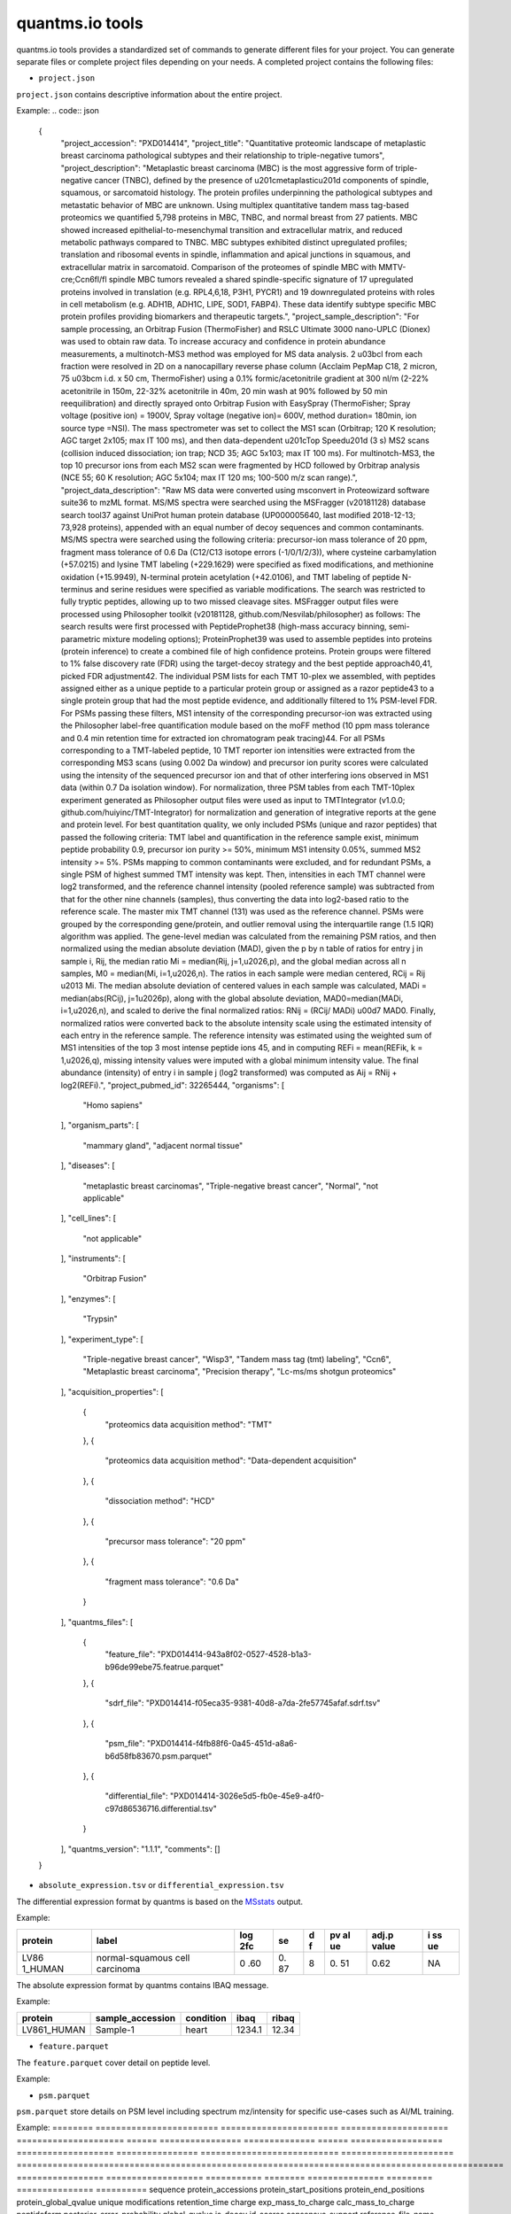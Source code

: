quantms.io tools
=================================
quantms.io tools provides a standardized 
set of commands to generate different files for your project.
You can generate separate files or complete project files depending on your needs.
A completed project contains the following files:

- ``project.json``
``project.json`` contains descriptive information about the entire project.

Example:
.. code:: json
   {
    "project_accession": "PXD014414",
    "project_title": "Quantitative proteomic landscape of metaplastic breast carcinoma pathological subtypes and their relationship to triple-negative tumors",
    "project_description": "Metaplastic breast carcinoma (MBC) is the most aggressive form of triple-negative cancer (TNBC), defined by the presence of \u201cmetaplastic\u201d components of spindle, squamous, or sarcomatoid histology. The protein profiles underpinning the pathological subtypes and metastatic behavior of MBC are unknown. Using multiplex quantitative tandem mass tag-based proteomics we quantified 5,798 proteins in MBC, TNBC, and normal breast from 27 patients. MBC showed increased epithelial-to-mesenchymal transition and extracellular matrix, and reduced metabolic pathways compared to TNBC. MBC subtypes exhibited distinct upregulated profiles; translation and ribosomal events in spindle, inflammation and apical junctions in squamous, and extracellular matrix in sarcomatoid. Comparison of the proteomes of spindle MBC with MMTV-cre;Ccn6fl/fl spindle MBC tumors revealed a shared spindle-specific signature of 17 upregulated proteins involved in translation (e.g. RPL4,6,18, P3H1, PYCR1) and 19 downregulated proteins with roles in cell metabolism (e.g. ADH1B, ADH1C, LIPE, SOD1, FABP4). These data identify subtype specific MBC protein profiles providing biomarkers and therapeutic targets.",
    "project_sample_description": "For sample processing, an Orbitrap Fusion (ThermoFisher) and RSLC Ultimate 3000 nano-UPLC (Dionex) was used to obtain raw data. To increase accuracy and confidence in protein abundance measurements, a multinotch-MS3 method was employed for MS data analysis. 2 \u03bcl from each fraction were resolved in 2D on a nanocapillary reverse phase column (Acclaim PepMap C18, 2 micron, 75 \u03bcm i.d. x 50 cm, ThermoFisher) using a 0.1% formic/acetonitrile gradient at 300 nl/m (2-22% acetonitrile in 150m, 22-32% acetonitrile in 40m, 20 min wash at 90% followed by 50 min reequilibration) and directly sprayed onto Orbitrap Fusion with EasySpray (ThermoFisher; Spray voltage (positive ion) = 1900V, Spray voltage (negative ion)= 600V, method duration= 180min, ion source type =NSI). The mass spectrometer was set to collect the MS1 scan (Orbitrap; 120 K resolution; AGC target 2x105; max IT 100 ms), and then data-dependent \u201cTop Speed\u201d (3 s) MS2 scans (collision induced dissociation; ion trap; NCD 35; AGC 5x103; max IT 100 ms). For multinotch-MS3, the top 10 precursor ions from each MS2 scan were fragmented by HCD followed by Orbitrap analysis (NCE 55; 60 K resolution; AGC 5x104; max IT 120 ms; 100-500 m/z scan range).",
    "project_data_description": "Raw MS data were converted using msconvert in Proteowizard software suite36 to mzML format. MS/MS spectra were searched using the MSFragger (v20181128) database search tool37 against UniProt human protein database (UP000005640, last modified 2018-12-13; 73,928 proteins), appended with an equal number of decoy sequences and common contaminants. MS/MS spectra were searched using the following criteria: precursor-ion mass tolerance of 20 ppm, fragment mass tolerance of 0.6 Da (C12/C13 isotope errors (-1/0/1/2/3)), where cysteine carbamylation (+57.0215) and lysine TMT labeling (+229.1629) were specified as fixed modifications, and methionine oxidation (+15.9949), N-terminal protein acetylation (+42.0106), and TMT labeling of peptide N-terminus and serine residues were specified as variable modifications. The search was restricted to fully tryptic peptides, allowing up to two missed cleavage sites. MSFragger output files were processed using Philosopher toolkit (v20181128, github.com/Nesvilab/philosopher) as follows: The search results were first processed with PeptideProphet38 (high-mass accuracy binning, semi-parametric mixture modeling options); ProteinProphet39 was used to assemble peptides into proteins (protein inference) to create a combined file of high confidence proteins. Protein groups were filtered to 1% false discovery rate (FDR) using the target-decoy strategy and the best peptide approach40,41, picked FDR adjustment42. The individual PSM lists for each TMT 10-plex we assembled, with peptides assigned either as a unique peptide to a particular protein group or assigned as a razor peptide43 to a single protein group that had the most peptide evidence, and additionally filtered to 1% PSM-level FDR. For PSMs passing these filters, MS1 intensity of the corresponding precursor-ion was extracted using the Philosopher label-free quantification module based on the moFF method (10 ppm mass tolerance and 0.4 min retention time for extracted ion chromatogram peak tracing)44. For all PSMs corresponding to a TMT-labeled peptide, 10 TMT reporter ion intensities were extracted from the corresponding MS3 scans (using 0.002 Da window) and precursor ion purity scores were calculated using the intensity of the sequenced precursor ion and that of other interfering ions observed in MS1 data (within 0.7 Da isolation window). For normalization, three PSM tables from each TMT-10plex experiment generated as Philosopher output files were used as input to TMTIntegrator (v1.0.0; github.com/huiyinc/TMT-Integrator) for normalization and generation of integrative reports at the gene and protein level. For best quantitation quality, we only included PSMs (unique and razor peptides) that passed the following criteria: TMT label and quantification in the reference sample exist, minimum peptide probability 0.9, precursor ion purity >= 50%, minimum MS1 intensity 0.05%, summed MS2 intensity >= 5%. PSMs mapping to common contaminants were excluded, and for redundant PSMs, a single PSM of highest summed TMT intensity was kept. Then, intensities in each TMT channel were log2 transformed, and the reference channel intensity (pooled reference sample) was subtracted from that for the other nine channels (samples), thus converting the data into log2-based ratio to the reference scale. The master mix TMT channel (131) was used as the reference channel. PSMs were grouped by the corresponding gene/protein, and outlier removal using the interquartile range (1.5 IQR) algorithm was applied. The gene-level median was calculated from the remaining PSM ratios, and then normalized using the median absolute deviation (MAD), given the p by n table of ratios for entry j in sample i, Rij, the median ratio Mi = median(Rij, j=1,\u2026,p), and the global median across all n samples, M0 = median(Mi, i=1,\u2026,n). The ratios in each sample were median centered, RCij = Rij \u2013 Mi. The median absolute deviation of centered values in each sample was calculated, MADi = median(abs(RCij), j=1\u2026p), along with the global absolute deviation, MAD0=median(MADi, i=1,\u2026,n), and scaled to derive the final normalized ratios: RNij = (RCij/ MADi) \u00d7 MAD0. Finally, normalized ratios were converted back to the absolute intensity scale using the estimated intensity of each entry in the reference sample. The reference intensity was estimated using the weighted sum of MS1 intensities of the top 3 most intense peptide ions 45, and in computing REFi = mean(REFik, k = 1,\u2026,q), missing intensity values were imputed with a global minimum intensity value. The final abundance (intensity) of entry i in sample j (log2 transformed) was computed as Aij = RNij + log2(REFi).",
    "project_pubmed_id": 32265444,
    "organisms": [
        "Homo sapiens"
    ],
    "organism_parts": [
        "mammary gland",
        "adjacent normal tissue"
    ],
    "diseases": [
        "metaplastic breast carcinomas",
        "Triple-negative breast cancer",
        "Normal",
        "not applicable"
    ],
    "cell_lines": [
        "not applicable"
    ],
    "instruments": [
        "Orbitrap Fusion"
    ],
    "enzymes": [
        "Trypsin"
    ],
    "experiment_type": [
        "Triple-negative breast cancer",
        "Wisp3",
        "Tandem mass tag (tmt) labeling",
        "Ccn6",
        "Metaplastic breast carcinoma",
        "Precision therapy",
        "Lc-ms/ms shotgun proteomics"
    ],
    "acquisition_properties": [
        {
            "proteomics data acquisition method": "TMT"
        },
        {
            "proteomics data acquisition method": "Data-dependent acquisition"
        },
        {
            "dissociation method": "HCD"
        },
        {
            "precursor mass tolerance": "20 ppm"
        },
        {
            "fragment mass tolerance": "0.6 Da"
        }
    ],
    "quantms_files": [
        {
            "feature_file": "PXD014414-943a8f02-0527-4528-b1a3-b96de99ebe75.featrue.parquet"
        },
        {
            "sdrf_file": "PXD014414-f05eca35-9381-40d8-a7da-2fe57745afaf.sdrf.tsv"
        },
        {
            "psm_file": "PXD014414-f4fb88f6-0a45-451d-a8a6-b6d58fb83670.psm.parquet"
        },
        {
            "differential_file": "PXD014414-3026e5d5-fb0e-45e9-a4f0-c97d86536716.differential.tsv"
        }
    ],
    "quantms_version": "1.1.1",
    "comments": []
   }

- ``absolute_expression.tsv`` or ``differential_expression.tsv``
The differential expression format by quantms is based on the
`MSstats <https://msstats.org/wp-content/uploads/2017/01/MSstats_v3.7.3_manual.pdf>`__
output.

Example:

+---------+-------------------------+-----+----+---+----+-------+----+
| protein | label                   | log | se | d | pv | adj.p | i  |
|         |                         | 2fc |    | f | al | value | ss |
|         |                         |     |    |   | ue |       | ue |
+=========+=========================+=====+====+===+====+=======+====+
| LV86    | normal-squamous cell    | 0   | 0. | 8 | 0. | 0.62  | NA |
| 1_HUMAN | carcinoma               | .60 | 87 |   | 51 |       |    |
+---------+-------------------------+-----+----+---+----+-------+----+

The absolute expression format by quantms contains IBAQ message.

Example:

=========== ================ ========= ====== =====
protein     sample_accession condition ibaq   ribaq
=========== ================ ========= ====== =====
LV861_HUMAN Sample-1         heart     1234.1 12.34
=========== ================ ========= ====== =====

- ``feature.parquet``
The ``feature.parquet`` cover detail on peptide level.

Example:

=========== ======================== ======================= ===================== ===================== ====== ============================== ============== ====== ================== =================== ============================= ============================ ============= ======== ========= =============== =================== ========= ======== ==================== ============ ================== ===== ======= ========================================================= =================== ============================ ==================== ======================== ========= =============== ==========
sequence	   protein_accessions	    protein_start_positions protein_end_positions protein_global_qvalue	unique modifications	                 retention_time charge	exp_mass_to_charge calc_mass_to_charge	peptidoform	                  posterior_error_probability  global_qvalue is_decoy intensity spectral_count	sample_accession	  condition	fraction	biological_replicate	fragment_ion isotope_label_type run	  channel id_scores	                                               reference_file_name best_psm_reference_file_name	best_psm_scan_number	mz_array	intensity_array num_peaks gene_accessions	gene_names
=========== ======================== ======================= ===================== ===================== ====== ============================== ============== ====== ================== =================== ============================= ============================ ============= ======== ========= =============== =================== ========= ======== ==================== ============ ================== ===== ======= ========================================================= =================== ============================ ==================== ======================== ========= =============== ==========       
ASPDWGYDDK	['sp|P00915|CAH1_HUMAN'] [1 2]              	    [10 11]	              0.001882796	         0	    ['0-UNIMOD:1' '10-UNIMOD:737'] 7522.223146	   2	   712.831298	       712.8302134	      [Acetyl]-ASPDWGYDDK[TMT6plex]	4.97E-05	                    0	          0        454585.3  1   	         PXD014414-Sample-10 Norm	   1	      10	                  None	       L	                 1_1_1 TMT131	["'OpenMS:Best PSM Score':0.0",'Best PSM PEP:4.96872e-05'] UM_F_50cm_2019_0414 UM_F_50cm_2019_0430	         53434					   None                     None      None            None
=========== ======================== ======================= ===================== ===================== ====== ============================== ============== ====== ================== =================== ============================= ============================ ============= ======== ========= =============== =================== ========= ======== ==================== ============ ================== ===== ================================================================= =================== ============================ ==================== ======================== ========= =============== ==========
	
- ``psm.parquet``
``psm.parquet`` store details on PSM level including spectrum mz/intensity for specific use-cases such as AI/ML training.

Example: 
======== ======================== ======================= ===================== ===================== ====== ================ ============== ====== ================== =================== ================ =========================== ====================== =============================================================================================== ================= =================== =========== ======== =============== ========= =============== ==========
sequence protein_accessions       protein_start_positions protein_end_positions protein_global_qvalue unique modifications	   retention_time	charge exp_mass_to_charge calc_mass_to_charge peptidoform      posterior_error_probability global_qvalue	is_decoy	id_scores                                                                                       consensus_support	reference_file_name scan_number mz_array intensity_array num_peaks gene_accessions gene_names
======== ======================== ======================= ===================== ===================== ====== ================ ============== ====== ================== =================== ================ =========================== ====================== =============================================================================================== ================= =================== =========== ======== =============== ========= =============== ==========
SSPGHR   ['sp|P29692|EF1D_HUMAN'] [118]                   [123]                 0.001882796           1      ['1-UNIMOD:737'] 1258.2	      2      435.2432855        435.2431809         S[TMT6plex]SPGHR 0.35875                     0                      ["'OpenMS:Target-decoy PSM q-value': 0.040626999360205",'Posterior error probability: 0.35875']	None              UM_F_50cm_2019_0428 2193		  None	  None            None      None            None             
======== ======================== ======================= ===================== ===================== ====== ================ ============== ====== ================== =================== ================ =========================== ====================== =============================================================================================== ================= =================== =========== ======== =============== ========= =============== ==========

- ``sdrf.tsv``
``sdrf.tsv`` is a file used by quantMS to search the library.

Example: 

================== ==== ========================= ============================== ==================================== ============================= =================================== ==================== ==================== ========================== ========================== ===================================== =========================== ============= ========== ======================================== ============== ======================= ====================================================================================== ============================ ============================ =============================== ================================ ========================================== =================================================== ============================================ ============================ ========================= ================================= ================================ =============================
source             name	characteristics[organism] characteristics[organism part] characteristics[developmental stage] characteristics[disease]      characteristics[histologic subtype] characteristics[sex] characteristics[age] characteristics[cell type] characteristics[cell line] characteristics[biological replicate]	characteristics[individual] Material Type assay name Technology Type	                         comment[label] comment[data file]      comment[file uri]                                                                      comment[technical replicate]	comment[fraction identifier] comment[cleavage agent details] comment[instrument]              comment[modification parameters]           comment[modification parameters]                    comment[modification parameters]             comment[dissociation method] comment[collision energy] comment[precursor mass tolerance] comment[fragment mass tolerance] factor value[disease]
================== ==== ========================= ============================== ==================================== ============================= =================================== ==================== ==================== ========================== ========================== ===================================== =========================== ============= ========== ======================================== ============== ======================= ====================================================================================== ============================ ============================ =============================== ================================ ========================================== =================================================== ============================================ ============================ ========================= ================================= ================================ =============================
PXD014414-Sample-1 Homo sapiens                   mammary gland                  adult	                               metaplastic breast carcinomas Chondroid                           female               43Y                  not applicable             not applicable             1	                                    C1                          tissue	      run 1	     proteomic profiling by mass spectrometry TMT126         UM_F_50cm_2019_0414.raw ftp://ftp.pride.ebi.ac.uk/pride/data/archive/2020/04/PXD014414/UM_F_50cm_2019_0414.raw 1                            1                            AC=MS:1001251;NT=Trypsin        NT=Orbitrap Fusion;AC=MS:1002416 NT=Oxidation;MT=Variable;TA=M;AC=UNIMOD:35 NT=Acetyl;AC=UNIMOD:1;PP=Protein N-term;MT=variable NT=Carbamidomethyl;TA=C;MT=fixed;AC=UNIMOD:4 NT=HCD;AC=PRIDE:0000590      55 NCE                    20 ppm                            0.6 Da	                          metaplastic breast carcinomas
================== ==== ========================= ============================== ==================================== ============================= =================================== ==================== ==================== ========================== ========================== ===================================== =========================== ============= ========== ======================================== ============== ======================= ====================================================================================== ============================ ============================ =============================== ================================ ========================================== =================================================== ============================================ ============================ ========================= ================================= ================================ =============================

- If you want see a full example, please click `here <https://github.com/bigbio/quantms.io/tree/dev/python/quantmsio/quantms_io/data>`__

Project converter tool
-------------------------
If your project comes from the PRIDE database, 
you can generate a ``project.json`` that contains 
descriptive information about the entire project.
For the project of the PRIDE database, our subsequent operations will be based on ``project.json``. 
So, if your project is from PRIDE, make sure you run ``project_command.py`` first.

- If you want to know more, please read :doc:`project`.
- If your project is not from PRIDE, you can skip this step.

.. code:: python

   python project_command.py
      --project_accession PXD014414
      --sdrf PXD014414.sdrf.tsv
      --quantms_version 1.12
      --output_folder result

DE converter tool
--------------------
Differential expression file 
Store the differential express proteins between two contrasts, 
with the corresponding fold changes and p-values.It can be easily visualized using tools such as 
`Volcano Plot <https://en.wikipedia.org/wiki/Volcano_plot_(statistics)>`__ and 
easily integrated with other omics data resources.

- If you want to know more, please read :doc:`de`.

-  PRIDE projet (make sure you have run the ``project_command.py``)

.. code:: python

   python differential_expression_command.py
      --msstats_file PXD014414.sdrf_openms_design_msstats_in_comparisons.csv
      --project_file result/PXD014414.json
      --sdrf_file PXD014414.sdrf.tsv
      --output_folder result


-  Non-PRIDE project(Don't not need to run the ``project_command.py``)

.. code:: python

   python differential_expression_command.py
      --msstats_file PXD014414.sdrf_openms_design_msstats_in_comparisons.csv
      --generate_project False
      --sdrf_file PXD014414.sdrf.tsv
      --output_folder result

- Optional parameter


.. code:: python
   
   --fdr_threshold   FDR threshold to use to filter the results(default 0.05)
   --output_prefix_file   Prefix of the df expression file(like {prefix}-{uu.id}-{extension})
   --delete_existing   Delete existing files in the output folder(default True)

AE converter tool
--------------------
The absolute expression format aims to visualize absolute expression (AE) results using
iBAQ values and store the AE results of each protein on each sample.

- If you want to know more, please read :doc:`ae`.

-  PRIDE projet (make sure you have run the ``project_command.py``)
.. code:: python

   python absolute_expression_command.py
      --ibaq_file PXD004452-ibaq.csv
      --project_file result/PXD004452.json
      --output_folder result

-  Non-PRIDE project(Don't not need to run the ``project_command.py``)

.. code:: python

   python absolute_expression_command.py
     --ibaq_file PXD004452-ibaq.csv
     --generate_project False
     --output_folder result


- Optional parameter

.. code:: python

   --output_prefix_file    Prefix of the df expression file(like {prefix}-{uu.id}-{extension})
   --delete_existing    Delete existing files in the output folder(default True)


Feature converter tool
-------------------------
The Peptide table aims to cover detail on peptide level including peptide intensity. 
The most of content are from peptide part of mzTab. 
It store peptide intensity to perform down-stream analysis and integration.

- If you want to know more, please read :doc:`feature`.

In some projects, mzTab files can be very large, so we provide both ``diskcache`` and ``no-diskcache`` versions of the tool. 
You can choose the desired version according to your server configuration.

-  PRIDE projet (make sure you have run the ``project_command.py``)

.. code:: python

   python feature_command.py
      --sdrf_file PXD014414.sdrf.tsv
      --msstats_file PXD014414.sdrf_openms_design_msstats_in.csv
      --mztab_file PXD014414.sdrf_openms_design_openms.mzTab
      --output_folder result


-  Non-PRIDE project(Don't not need to run the ``project_command.py``)

.. code:: python

   python feature_command.py
     --sdrf_file PXD014414.sdrf.tsv
     --msstats_file PXD014414.sdrf_openms_design_msstats_in.csv
     --mztab_file PXD014414.sdrf_openms_design_openms.mzTab
     --generate_project False
     --output_folder result

- Optional parameter

.. code:: python

   --use_cache    Whether to use diskcache instead of memory(default True)
   --output_prefix_file   The prefix of the result file(like {prefix}-{uu.id}-{extension})
   --consensusxml_file   The consensusXML file used to retrieve the mz/rt(default None)


Psm converter tool
---------------------
The PSM table aims to cover detail on PSM level for AI/ML training and other use-cases.
It store details on PSM level including spectrum mz/intensity for specific use-cases such as AI/ML training.

- If you want to know more, please read :doc:`psm`.

-  PRIDE projet(make sure you have run the ``project_command.py``)
    
.. code:: python

   python psm_command.py convert-psm-file
      --mztab_file PXD014414.sdrf_openms_design_openms.mzTab
      --output_folder result

-  Non-PRIDE project(Don't not need to run the ``project_command.py``)

.. code:: python

   python feature_command.py convert-psm-file
      --mztab_file PXD014414.sdrf_openms_design_openms.mzTab
      --generate_project False
      --output_folder result

- Optional parameter

.. code:: python

   --output_prefix_file   The prefix of the result file(like {prefix}-{uu.id}-{extension})
   --verbose  Output debug information(default True)

Compare psm.parquet
-------------------
This tool is used to compare peptide information in result files obtained by different search engines.


.. code:: python

   python feature_command.py compare-set-of-psms
      --parquets PXD014414-comet.parquet PXD014414-sage.parquet PXD014414-msgf.parquet
      --tags comet sage msgf

Generate spectra message
-------------------------

generate_spectra_message support psm and feature. It can be used directly for spectral clustering.

- ``--label`` contains two options: ``psm`` and ``feature``.
- ``--partion`` contains two options: ``charge`` and ``reference_file_name``.
Since the result file is too large, you can specify –partition to split the result file.

.. code:: python

   python generate_spectra_message_command.py 
      --parquet_path PXD014414-f4fb88f6-0a45-451d-a8a6-b6d58fb83670.psm.parquet
      --mzml_directory mzmls
      --output_path psm/PXD014414.parquet
      --label psm
      --partition charge

Map proteins accessions
------------------------

get_unanimous_name support parquet and tsv. For parquet, map_parameter
have two option (``map_protein_name`` or ``map_protein_accession``), and the
label controls whether it is PSM or Feature.

-  parquet

.. code:: python

   python get_unanimous_command.py map-unanimous-for-parquet
      --parquet_path PXD014414-f4fb88f6-0a45-451d-a8a6-b6d58fb83670.psm.parquet
      --fasta Reference fasta database
      --output_path psm/PXD014414.psm.parquet
      --map_parameter map_protein_name
      --label psm

- tsv 
.. code:: python

   python get_unanimous_command.py get-unanimous-for-tsv
      --path PXD014414-c2a52d63-ea64-4a64-b241-f819a3157b77.differential.tsv
      --fasta Reference fasta database
      --output_path psm/PXD014414.de.tsv
      --map_parameter map_protein_name

Compare two parquet files
--------------------------
This tool is used to compare the feature.parquet file generated by two versions (``diskcache`` or ``no-diskcache``).

.. code:: python

   python parquet_command.py
      --parquet_path_one res_lfq2_discache.parquet
      --parquet_path_two res_lfq2_no_cache.parquet
      --report_path report.txt

